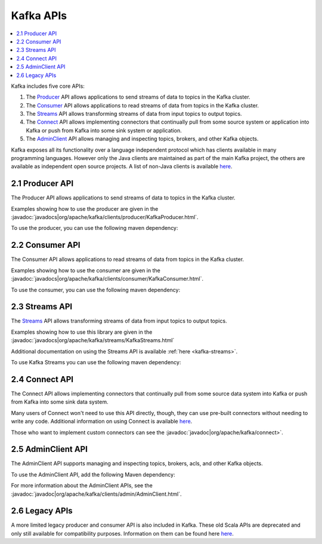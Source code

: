 .. _kafka-api:

Kafka APIs
==========

.. contents::
    :local:

Kafka includes five core APIs:

#. The `Producer <#producerapi>`__ API allows applications to send
   streams of data to topics in the Kafka cluster.
#. The `Consumer <#consumerapi>`__ API allows applications to read
   streams of data from topics in the Kafka cluster.
#. The `Streams <#streamsapi>`__ API allows transforming streams of data
   from input topics to output topics.
#. The `Connect <#connectapi>`__ API allows implementing connectors that
   continually pull from some source system or application into Kafka or
   push from Kafka into some sink system or application.
#. The `AdminClient <#adminapi>`__ API allows managing and inspecting
   topics, brokers, and other Kafka objects.

Kafka exposes all its functionality over a language independent protocol
which has clients available in many programming languages. However only
the Java clients are maintained as part of the main Kafka project, the
others are available as independent open source projects. A list of
non-Java clients is available
`here <https://cwiki.apache.org/confluence/display/KAFKA/Clients>`__.

.. _producerapi:

----------------
2.1 Producer API
----------------

The Producer API allows applications to send streams of data to topics
in the Kafka cluster.

Examples showing how to use the producer are given in the
:javadoc:`javadocs|org/apache/kafka/clients/producer/KafkaProducer.html`.

To use the producer, you can use the following maven dependency:

.. codewithvars:: bash

            <dependency>
                <groupId>org.apache.kafka</groupId>
                <artifactId>kafka-clients</artifactId>
                <version>|release|</version>
            </dependency>
        

.. _ consumerapi:

----------------
2.2 Consumer API
----------------

The Consumer API allows applications to read streams of data from topics
in the Kafka cluster.

Examples showing how to use the consumer are given in the
:javadoc:`javadocs|org/apache/kafka/clients/consumer/KafkaConsumer.html`.

To use the consumer, you can use the following maven dependency:

.. codewithvars:: bash

            <dependency>
                <groupId>org.apache.kafka</groupId>
                <artifactId>kafka-clients</artifactId>
                <version>|release|</version>
            </dependency>
        

.. _streamsapi:

---------------
2.3 Streams API
---------------

The `Streams <#streamsapi>`__ API allows transforming streams of data
from input topics to output topics.

Examples showing how to use this library are given in the
:javadoc:`javadocs|org/apache/kafka/streams/KafkaStreams.html`

Additional documentation on using the Streams API is available
:ref:`here <kafka-streams>`.

To use Kafka Streams you can use the following maven dependency:

.. codewithvars:: bash

            <dependency>
                <groupId>org.apache.kafka</groupId>
                <artifactId>kafka-streams</artifactId>
                <version>|release|</version>
            </dependency>
        

.. _connectapi:

---------------
2.4 Connect API
---------------

The Connect API allows implementing connectors that continually pull
from some source data system into Kafka or push from Kafka into some
sink data system.

Many users of Connect won't need to use this API directly, though, they
can use pre-built connectors without needing to write any code.
Additional information on using Connect is available
`here </documentation.html#connect>`__.

Those who want to implement custom connectors can see the
:javadoc:`javadoc|org/apache/kafka/connect>`.

.. _adminapi:

-------------------
2.5 AdminClient API
-------------------

The AdminClient API supports managing and inspecting topics, brokers,
acls, and other Kafka objects.

To use the AdminClient API, add the following Maven dependency:

.. codewithvars:: bash

            <dependency>
                <groupId>org.apache.kafka</groupId>
                <artifactId>kafka-clients</artifactId>
                <version>|release|</version>
            </dependency>
        

For more information about the AdminClient APIs, see the
:javadoc:`javadoc|org/apache/kafka/clients/admin/AdminClient.html`.

.. _legacyapis:

---------------
2.6 Legacy APIs
---------------

A more limited legacy producer and consumer API is also included in
Kafka. These old Scala APIs are deprecated and only still available for
compatibility purposes. Information on them can be found here
`here </081/documentation.html#producerapi>`__.
